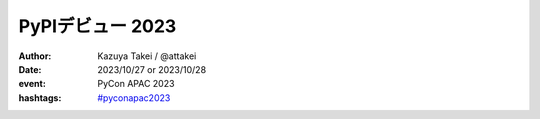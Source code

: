 =================
PyPIデビュー 2023
=================

.. revealjs-slide::
    :conf: {"width":1280,"height":720}
    :theme: css/my-solarized.css

:author: Kazuya Takei / @attakei
:date: 2023/10/27 or 2023/10/28
:event: PyCon APAC 2023
:hashtags: `#pyconapac2023 <https://twitter.com/hashtag/pyconapac2023>`_

